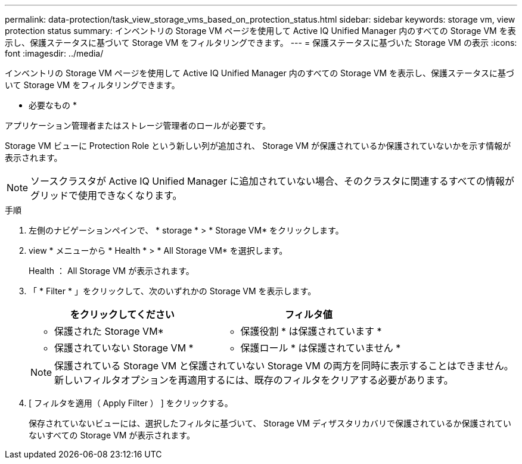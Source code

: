 ---
permalink: data-protection/task_view_storage_vms_based_on_protection_status.html 
sidebar: sidebar 
keywords: storage vm, view protection status 
summary: インベントリの Storage VM ページを使用して Active IQ Unified Manager 内のすべての Storage VM を表示し、保護ステータスに基づいて Storage VM をフィルタリングできます。 
---
= 保護ステータスに基づいた Storage VM の表示
:icons: font
:imagesdir: ../media/


[role="lead"]
インベントリの Storage VM ページを使用して Active IQ Unified Manager 内のすべての Storage VM を表示し、保護ステータスに基づいて Storage VM をフィルタリングできます。

* 必要なもの *

アプリケーション管理者またはストレージ管理者のロールが必要です。

Storage VM ビューに Protection Role という新しい列が追加され、 Storage VM が保護されているか保護されていないかを示す情報が表示されます。

[NOTE]
====
ソースクラスタが Active IQ Unified Manager に追加されていない場合、そのクラスタに関連するすべての情報がグリッドで使用できなくなります。

====
.手順
. 左側のナビゲーションペインで、 * storage * > * Storage VM* をクリックします。
. view * メニューから * Health * > * All Storage VM* を選択します。
+
Health ： All Storage VM が表示されます。

. 「 * Filter * 」をクリックして、次のいずれかの Storage VM を表示します。
+
[cols="2*"]
|===
| をクリックしてください | フィルタ値 


 a| 
* 保護された Storage VM*
 a| 
* 保護役割 * は保護されています *



 a| 
* 保護されていない Storage VM *
 a| 
* 保護ロール * は保護されていません *

|===
+
[NOTE]
====
保護されている Storage VM と保護されていない Storage VM の両方を同時に表示することはできません。新しいフィルタオプションを再適用するには、既存のフィルタをクリアする必要があります。

====
. [ フィルタを適用（ Apply Filter ） ] をクリックする。
+
保存されていないビューには、選択したフィルタに基づいて、 Storage VM ディザスタリカバリで保護されているか保護されていないすべての Storage VM が表示されます。


